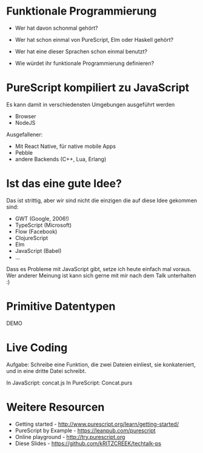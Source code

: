 * 




           [[./purescript.png]]

* Funktionale Programmierung

  - Wer hat davon schonmal gehört?

  - Wer hat schon einmal von PureScript, Elm oder Haskell gehört?

  - Wer hat eine dieser Sprachen schon einmal benutzt?

  - Wie würdet ihr funktionale Programmierung definieren?

* PureScript kompiliert zu JavaScript

  Es kann damit in verschiedensten Umgebungen ausgeführt werden

  - Browser
  - NodeJS

  Ausgefallener:

  - Mit React Native, für native mobile Apps
  - Pebble
  - andere Backends (C++, Lua, Erlang)

* Ist das eine gute Idee?

  Das ist strittig, aber wir sind nicht die einzigen
  die auf diese Idee gekommen sind:

  - GWT (Google, 2006!)
  - TypeScript (Microsoft)
  - Flow (Facebook)
  - ClojureScript
  - Elm
  - JavaScript (Babel)
  - ...

  Dass es Probleme mit JavaScript gibt, setze ich heute
  einfach mal voraus. Wer anderer Meinung ist kann sich
  gerne mit mir nach dem Talk unterhalten :)

* Primitive Datentypen
  DEMO

* Live Coding
  Aufgabe: Schreibe eine Funktion, die zwei Dateien 
  einliest, sie konkateniert, und in eine dritte Datei
  schreibt.

  In JavaScript: concat.js
  In PureScript: Concat.purs
* Weitere Resourcen
  - Getting started - http://www.purescript.org/learn/getting-started/
  - PureScript by Example - https://leanpub.com/purescript
  - Online playground - http://try.purescript.org
  - Diese Slides - https://github.com/kRITZCREEK/techtalk-ps

